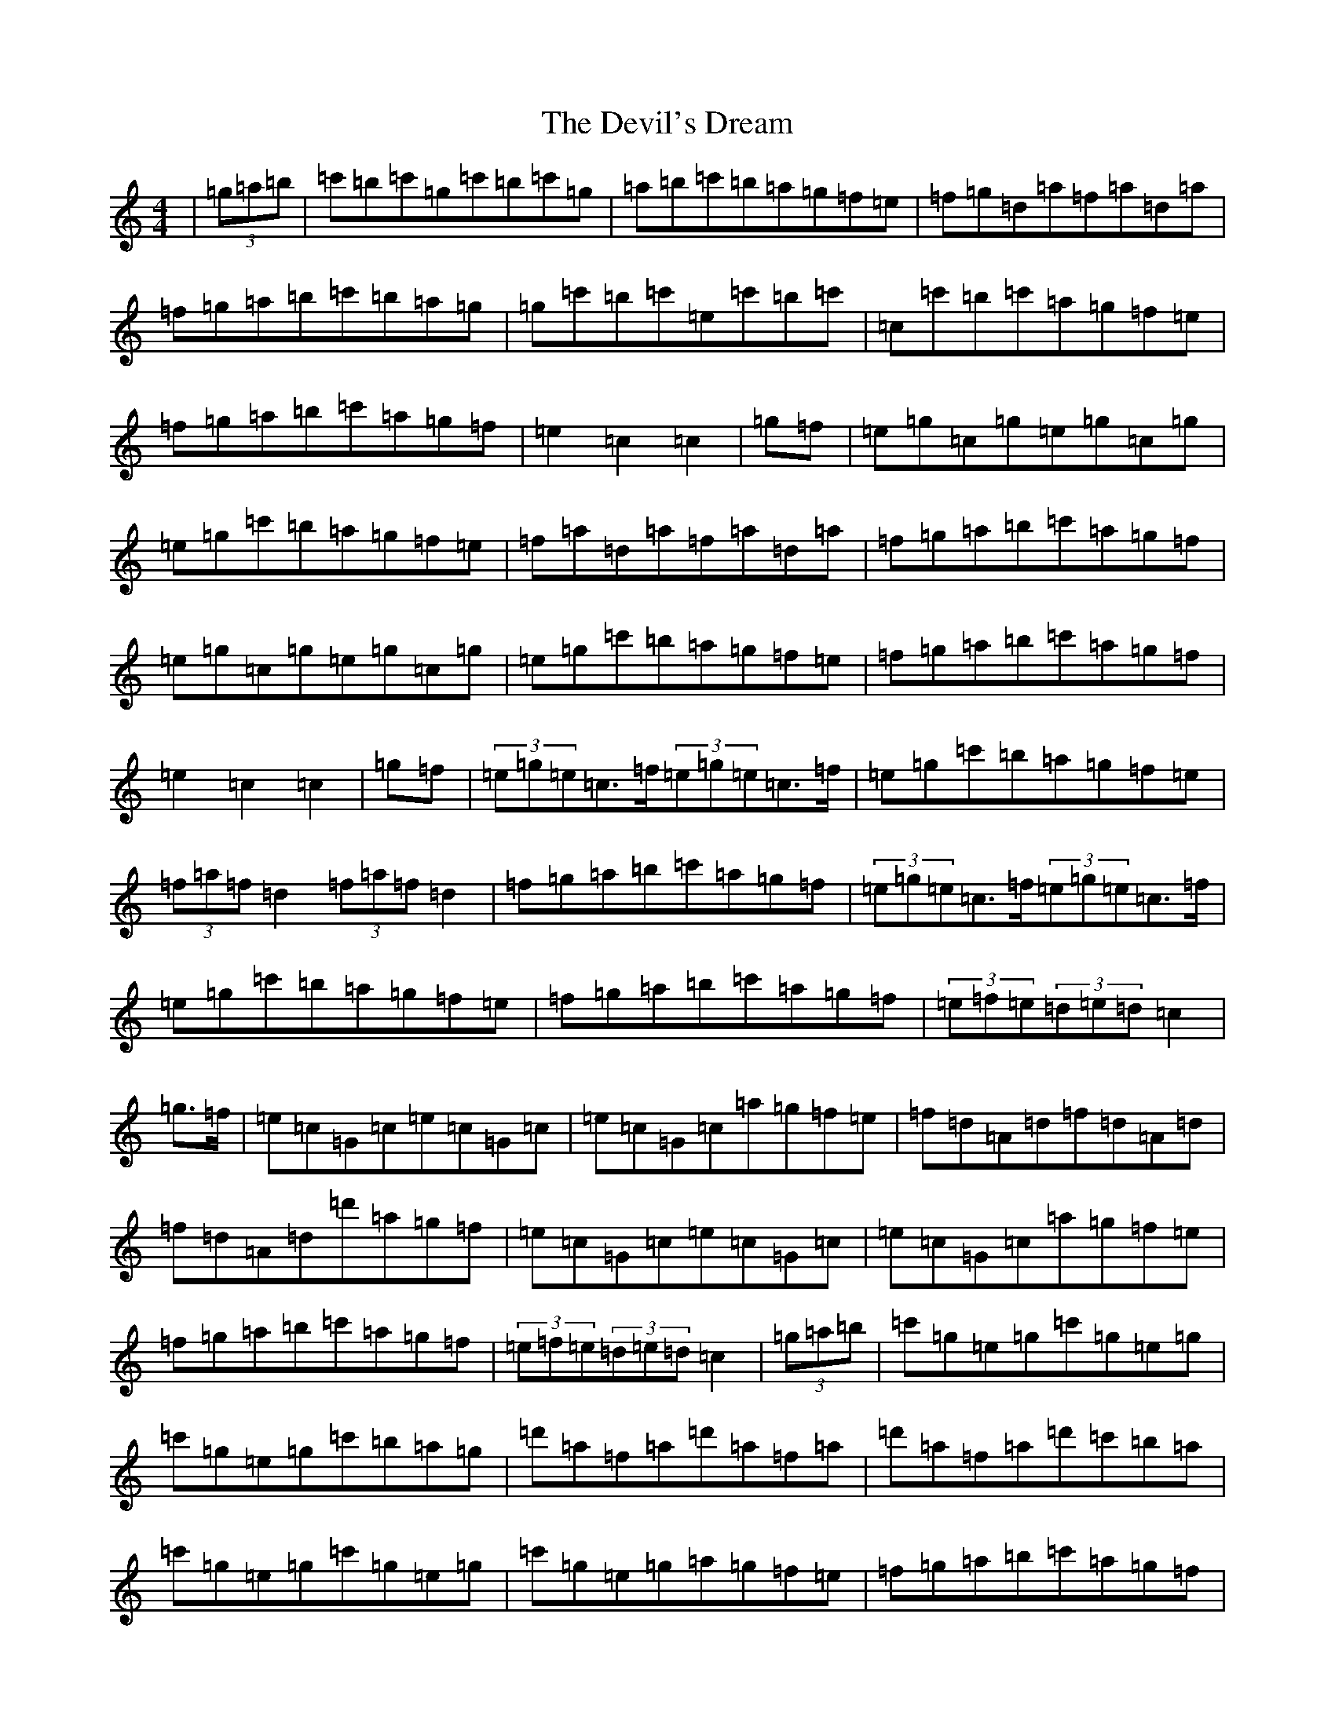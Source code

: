 X: 5167
T: Devil's Dream, The
S: https://thesession.org/tunes/259#setting24294
Z: A Major
R: hornpipe
M:4/4
L:1/8
K: C Major
|(3=g=a=b|=c'=b=c'=g=c'=b=c'=g|=a=b=c'=b=a=g=f=e|=f=g=d=a=f=a=d=a|=f=g=a=b=c'=b=a=g|=g=c'=b=c'=e=c'=b=c'|=c=c'=b=c'=a=g=f=e|=f=g=a=b=c'=a=g=f|=e2=c2=c2|=g=f|=e=g=c=g=e=g=c=g|=e=g=c'=b=a=g=f=e|=f=a=d=a=f=a=d=a|=f=g=a=b=c'=a=g=f|=e=g=c=g=e=g=c=g|=e=g=c'=b=a=g=f=e|=f=g=a=b=c'=a=g=f|=e2=c2=c2|=g=f|(3=e=g=e=c>=f(3=e=g=e=c>=f|=e=g=c'=b=a=g=f=e|(3=f=a=f=d2(3=f=a=f=d2|=f=g=a=b=c'=a=g=f|(3=e=g=e=c>=f(3=e=g=e=c>=f|=e=g=c'=b=a=g=f=e|=f=g=a=b=c'=a=g=f|(3=e=f=e(3=d=e=d=c2|=g>=f|=e=c=G=c=e=c=G=c|=e=c=G=c=a=g=f=e|=f=d=A=d=f=d=A=d|=f=d=A=d=d'=a=g=f|=e=c=G=c=e=c=G=c|=e=c=G=c=a=g=f=e|=f=g=a=b=c'=a=g=f|(3=e=f=e(3=d=e=d=c2|(3=g=a=b|=c'=g=e=g=c'=g=e=g|=c'=g=e=g=c'=b=a=g|=d'=a=f=a=d'=a=f=a|=d'=a=f=a=d'=c'=b=a|=c'=g=e=g=c'=g=e=g|=c'=g=e=g=a=g=f=e|=f=g=a=b=c'=a=g=f|=e=c=d=B=c2|=g2|=g=c'=e'=c'=g=c'=e'=c'|=g=c'=e'=c'=g=c'=e'=c'|=g=d'=f'=d'=g=d'=f'=d'|=g=d'=f'=d'=g=d'=f'=d'|=g=c'=e'=c'=g=c'=e'=c'|=g=c'=e'=c'=g=c'=e'=g|=f=g=a=b=c'=a=g=f|=e=c=d=B=c2|=g>=f|(3=e=d=c=g=c=a=c=b=c|=c'=c=b=c=a=c=g=c|(3=f=e=d=a=d=b=d=c'=d|=d'=d=c'=d=b=d=a=d|(3=e=d=c=g=c=a=c=b=c|=c'=c(3=a=b=c'=a=g=f=e|=f=g=a=b=c'=a=g=f|=e2[=g2=e2]